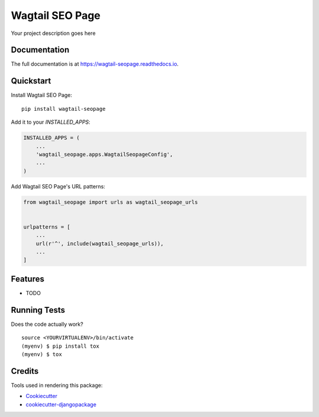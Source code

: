 =============================
Wagtail SEO Page
=============================

.. image:: https://badge.fury.io/py/wagtail-seopage.svg
    :target: https://badge.fury.io/py/wagtail-seopage

.. image:: https://travis-ci.org/techequipt/wagtail-seopage.svg?branch=master
    :target: https://travis-ci.org/techequipt/wagtail-seopage

.. image:: https://codecov.io/gh/techequipt/wagtail-seopage/branch/master/graph/badge.svg
    :target: https://codecov.io/gh/techequipt/wagtail-seopage

Your project description goes here

Documentation
-------------

The full documentation is at https://wagtail-seopage.readthedocs.io.

Quickstart
----------

Install Wagtail SEO Page::

    pip install wagtail-seopage

Add it to your `INSTALLED_APPS`:

.. code-block:: python

    INSTALLED_APPS = (
        ...
        'wagtail_seopage.apps.WagtailSeopageConfig',
        ...
    )

Add Wagtail SEO Page's URL patterns:

.. code-block:: python

    from wagtail_seopage import urls as wagtail_seopage_urls


    urlpatterns = [
        ...
        url(r'^', include(wagtail_seopage_urls)),
        ...
    ]

Features
--------

* TODO

Running Tests
-------------

Does the code actually work?

::

    source <YOURVIRTUALENV>/bin/activate
    (myenv) $ pip install tox
    (myenv) $ tox

Credits
-------

Tools used in rendering this package:

*  Cookiecutter_
*  `cookiecutter-djangopackage`_

.. _Cookiecutter: https://github.com/audreyr/cookiecutter
.. _`cookiecutter-djangopackage`: https://github.com/pydanny/cookiecutter-djangopackage
